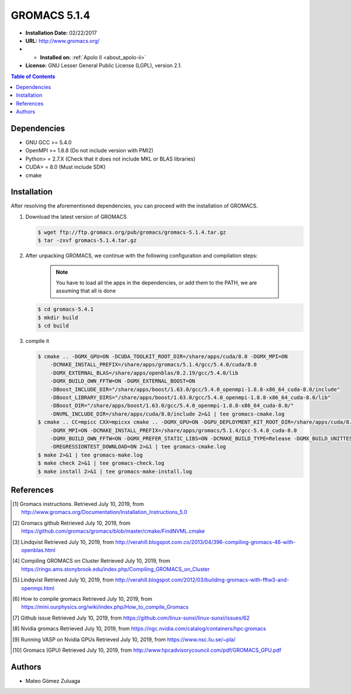 .. _gromacs-5.1.4-index:

.. role:: bash(code)
   :language: bash

GROMACS 5.1.4
==============

- **Installation Date:** 02/22/2017
-  **URL:** http://www.gromacs.org/
- - **Installed on:** :ref:`Apolo II <about_apolo-ii>`
- **License:** GNU Lesser General Public License (LGPL), version 2.1.

.. contents:: Table of Contents

Dependencies
------------

- GNU GCC >= 5.4.0
- OpenMPI >= 1.8.8 (Do not include version with PMI2)
- Python> = 2.7.X (Check that it does not include MKL or BLAS libraries)
- CUDA> = 8.0 (Must include SDK)
- cmake

Installation
------------

After resolving the aforementioned dependencies, you can proceed with the installation of GROMACS.

#. Download the latest version of GROMACS

   .. code-block:: bash

      $ wget ftp://ftp.gromacs.org/pub/gromacs/gromacs-5.1.4.tar.gz
      $ tar -zxvf gromacs-5.1.4.tar.gz

#. After unpacking GROMACS, we continue with the following configuration and compilation steps:

    .. note:: You have to load all the apps in the dependencies, or add them to the PATH, we are assuming that all is done

   .. code-block:: bash

        $ cd gromacs-5.4.1
        $ mkdir build
        $ cd build

#. compile it

   .. code-block:: bash

        $ cmake .. -DGMX_GPU=ON -DCUDA_TOOLKIT_ROOT_DIR=/share/apps/cuda/8.0 -DGMX_MPI=ON
            -DCMAKE_INSTALL_PREFIX=/share/apps/gromacs/5.1.4/gcc/5.4.0/cuda/8.0
            -DGMX_EXTERNAL_BLAS=/share/apps/openblas/0.2.19/gcc/5.4.0/lib
            -DGMX_BUILD_OWN_FFTW=ON -DGMX_EXTERNAL_BOOST=ON
            -DBoost_INCLUDE_DIR="/share/apps/boost/1.63.0/gcc/5.4.0_openmpi-1.8.8-x86_64_cuda-8.0/include"
            -DBoost_LIBRARY_DIRS="/share/apps/boost/1.63.0/gcc/5.4.0_openmpi-1.8.8-x86_64_cuda-8.0/lib"
            -DBoost_DIR="/share/apps/boost/1.63.0/gcc/5.4.0_openmpi-1.8.8-x86_64_cuda-8.0/"
            -DNVML_INCLUDE_DIR=/share/apps/cuda/8.0/include 2>&1 | tee gromacs-cmake.log
        $ cmake .. CC=mpicc CXX=mpicxx cmake .. -DGMX_GPU=ON -DGPU_DEPLOYMENT_KIT_ROOT_DIR=/share/apps/cuda/8.0
            -DGMX_MPI=ON -DCMAKE_INSTALL_PREFIX=/share/apps/gromacs/5.1.4/gcc-5.4.0_cuda-8.0
            -DGMX_BUILD_OWN_FFTW=ON -DGMX_PREFER_STATIC_LIBS=ON -DCMAKE_BUILD_TYPE=Release -DGMX_BUILD_UNITTESTS=ON
            -DREGRESSIONTEST_DOWNLOAD=ON 2>&1 | tee gromacs-cmake.log
        $ make 2>&1 | tee gromacs-make.log
        $ make check 2>&1 | tee gromacs-check.log
        $ make install 2>&1 | tee gromacs-make-install.log


References
----------

.. [1] Gromacs instructions.
        Retrieved July 10, 2019, from http://www.gromacs.org/Documentation/Installation_Instructions_5.0
.. [2] Gromacs github
        Retrieved July 10, 2019, from https://github.com/gromacs/gromacs/blob/master/cmake/FindNVML.cmake
.. [3] Lindqvist
        Retrieved July 10, 2019, from http://verahill.blogspot.com.co/2013/04/396-compiling-gromacs-46-with-openblas.html
.. [4] Compiling GROMACS on Cluster
        Retrieved July 10, 2019, from https://ringo.ams.stonybrook.edu/index.php/Compiling_GROMACS_on_Cluster
.. [5] Lindqvist
        Retrieved July 10, 2019, from http://verahill.blogspot.com/2012/03/building-gromacs-with-fftw3-and-openmpi.html
.. [6] How to compile gromacs
        Retrieved July 10, 2019, from https://mini.ourphysics.org/wiki/index.php/How_to_compile_Gromacs
.. [7] Github issue
        Retrieved July 10, 2019, from https://github.com/linux-sunxi/linux-sunxi/issues/62
.. [8] Nvidia gromacs
        Retrieved July 10, 2019, from https://ngc.nvidia.com/catalog/containers/hpc:gromacs
.. [9] Running VASP on Nvidia GPUs
        Retrieved July 10, 2019, from https://www.nsc.liu.se/~pla/
.. [10] Gromacs (GPU)
        Retrieved July 10, 2019, from http://www.hpcadvisorycouncil.com/pdf/GROMACS_GPU.pdf

Authors
-------

- Mateo Gómez Zuluaga

